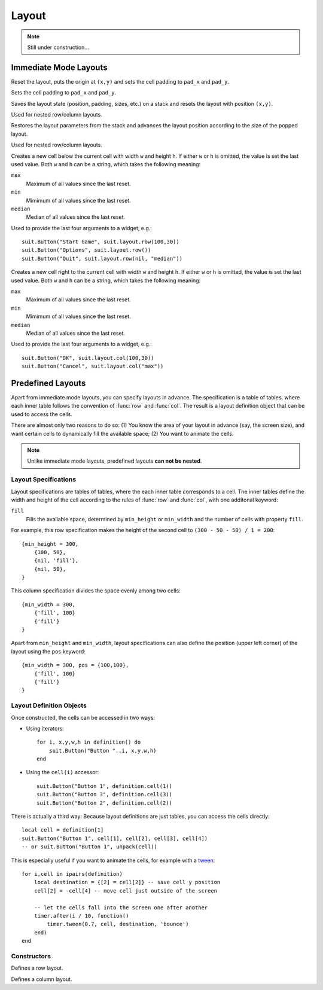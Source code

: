 Layout
======

.. note::
  Still under construction...

Immediate Mode Layouts
----------------------

.. function:: reset(x,y, pad_x, pad_y)

   :param numbers x,y: Origin of the layout (optional).
   :param pad_x,pad_y: Cell padding (optional).

Reset the layout, puts the origin at ``(x,y)`` and sets the cell padding to
``pad_x`` and ``pad_y``.

.. function:: padding(pad_x,pad_y)

   :param pad_x,pad_y: Cell padding.

Sets the cell padding to ``pad_x`` and ``pad_y``.

.. function:: push(x,y)

   :param numbers x,y: Origin of the inner layout (optional).

Saves the layout state (position, padding, sizes, etc.) on a stack and resets
the layout with position ``(x,y)``.

Used for nested row/column layouts.

.. function:: pop()

Restores the layout parameters from the stack and advances the layout position
according to the size of the popped layout.

Used for nested row/column layouts.

.. function:: row(w,h)

   :param mixed w,h: Cell width and height (optional).
   :returns: Position and size of the cell: ``x,y,w,h``.

Creates a new cell below the current cell with width ``w`` and height ``h``. If
either ``w`` or ``h`` is omitted, the value is set the last used value. Both
``w`` and ``h`` can be a string, which takes the following meaning:

``max``
   Maximum of all values since the last reset.

``min``
   Mimimum of all values since the last reset.

``median``
   Median of all values since the last reset.

Used to provide the last four arguments to a widget, e.g.::

    suit.Button("Start Game", suit.layout.row(100,30))
    suit.Button("Options", suit.layout.row())
    suit.Button("Quit", suit.layout.row(nil, "median"))

.. function:: col(w,h)

   :param mixed w,h: Cell width and height (optional).
   :returns: Position and size of the cell: ``x,y,w,h``.

Creates a new cell right to the current cell with width ``w`` and height ``h``.
If either ``w`` or ``h`` is omitted, the value is set the last used value. Both
``w`` and ``h`` can be a string, which takes the following meaning:

``max``
   Maximum of all values since the last reset.

``min``
   Mimimum of all values since the last reset.

``median``
   Median of all values since the last reset.

Used to provide the last four arguments to a widget, e.g.::

    suit.Button("OK", suit.layout.col(100,30))
    suit.Button("Cancel", suit.layout.col("max"))


Predefined Layouts
------------------

Apart from immediate mode layouts, you can specify layouts in advance.
The specification is a table of tables, where each inner table follows the
convention of :func:`row` and :func:`col`.
The result is a layout definition object that can be used to access the cells.

There are almost only two reasons to do so: (1) You know the area of your
layout in advance (say, the screen size), and want certain cells to dynamically
fill the available space; (2) You want to animate the cells.

.. note::
    Unlike immediate mode layouts, predefined layouts **can not be nested**.

Layout Specifications
^^^^^^^^^^^^^^^^^^^^^

Layout specifications are tables of tables, where the each inner table
corresponds to a cell. The inner tables define the width and height of the cell
according to the rules of :func:`row` and :func:`col`, with one additonal
keyword:

``fill``
   Fills the available space, determined by ``min_height`` or ``min_width`` and
   the number of cells with property ``fill``.

For example, this row specification makes the height of the second cell to
``(300 - 50 - 50) / 1 = 200``::

    {min_height = 300,
        {100, 50},
        {nil, 'fill'},
        {nil, 50},
    }

This column specification divides the space evenly among two cells::

    {min_width = 300,
        {'fill', 100}
        {'fill'}
    }

Apart from ``min_height`` and ``min_width``, layout specifications can also
define the position (upper left corner) of the layout using the ``pos`` keyword::

    {min_width = 300, pos = {100,100},
        {'fill', 100}
        {'fill'}
    }

Layout Definition Objects
^^^^^^^^^^^^^^^^^^^^^^^^^

Once constructed, the cells can be accessed in two ways:

- Using iterators::

    for i, x,y,w,h in definition() do
        suit.Button("Button "..i, x,y,w,h)
    end

- Using the ``cell(i)`` accessor::

    suit.Button("Button 1", definition.cell(1))
    suit.Button("Button 3", definition.cell(3))
    suit.Button("Button 2", definition.cell(2))

There is actually a third way: Because layout definitions are just tables, you
can access the cells directly::

    local cell = definition[1]
    suit.Button("Button 1", cell[1], cell[2], cell[3], cell[4])
    -- or suit.Button("Button 1", unpack(cell))

This is especially useful if you want to animate the cells, for example with a
`tween <http://hump.readthedocs.org/en/latest/timer.html#Timer.tween>`_::

    for i,cell in ipairs(definition)
        local destination = {[2] = cell[2]} -- save cell y position
        cell[2] = -cell[4] -- move cell just outside of the screen

        -- let the cells fall into the screen one after another
        timer.after(i / 10, function()
            timer.tween(0.7, cell, destination, 'bounce')
        end)
    end


Constructors
^^^^^^^^^^^^

.. function:: rows(spec)

   :param table spec: Layout specification.
   :returns: Layout definition object.

Defines a row layout.

.. function:: cols(spec)

   :param table spec: Layout specification.
   :returns: Layout definition object.

Defines a column layout.
